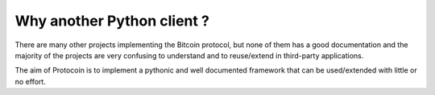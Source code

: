 Why another Python client ?
===============================================================================
There are many other projects implementing the Bitcoin protocol, but none
of them has a good documentation and the majority of the projects are
very confusing to understand and to reuse/extend in third-party applications.

The aim of Protocoin is to implement a pythonic and well documented framework
that can be used/extended with little or no effort.
